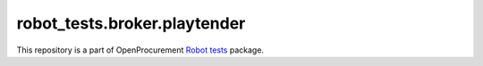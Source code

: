 robot_tests.broker.playtender
===========================

|Join the chat at
https://gitter.im/openprocurement/robot_tests.broker.playtender|

This repository is a part of OpenProcurement `Robot
tests <https://github.com/openprocurement/robot_tests>`__ package.

.. |Join the chat at https://gitter.im/openprocurement/robot_tests.broker.playtender| image:: https://badges.gitter.im/openprocurement/robot_tests.broker.playtender.svg
   :target: https://gitter.im/openprocurement/robot_tests.broker.playtender
